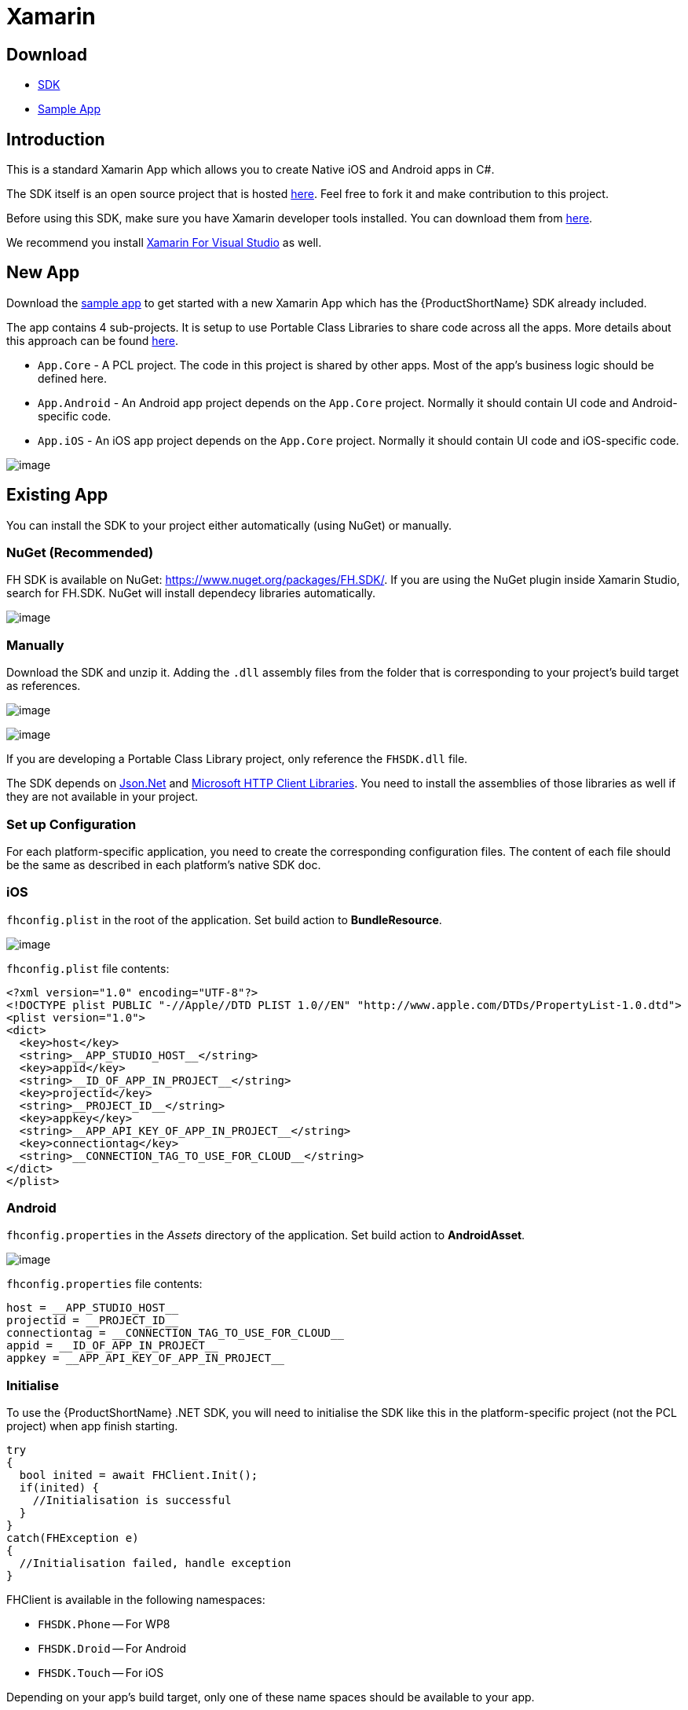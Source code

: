 // include::shared/attributes.adoc[]

[[xamarin]]
= Xamarin

[[xamarin-download]]
== Download

* https://github.com/feedhenry/fh-dotnet-sdk/releases[SDK^]
* https://github.com/feedhenry-templates/blank-xamarin[Sample App^]

[[xamarin-introduction]]
== Introduction

This is a standard Xamarin App which allows you to create Native iOS and Android apps in C#.

The SDK itself is an open source project that is hosted https://github.com/feedhenry/fh-dotnet-sdk[here^]. Feel free to fork it and make contribution to this project.

Before using this SDK, make sure you have Xamarin developer tools installed. You can download them from https://xamarin.com/studio[here^].

We recommend you install http://xamarin.com/visual-studio[Xamarin For Visual Studio^] as well.

[[xamarin-new-app]]
== New App

Download the https://github.com/feedhenry-templates/blank-xamarin[sample app^] to get started with a new Xamarin App which has the {ProductShortName} SDK already included.

The app contains 4 sub-projects. It is setup to use Portable Class Libraries to share code across all the apps. More details about this approach can be found http://docs.xamarin.com/guides/cross-platform/application_fundamentals/pcl/introduction_to_portable_class_libraries/[here^].

* `App.Core` - A PCL project. The code in this project is shared by other apps. Most of the app's business logic should be defined here.
* `App.Android` - An Android app project depends on the `App.Core` project. Normally it should contain UI code and Android-specific code.
* `App.iOS` - An iOS app project depends on the `App.Core` project. Normally it should contain UI code and iOS-specific code.

image:xamarin_sdk_install1.png[image]

[[xamarin-existing-app]]
== Existing App

You can install the SDK to your project either automatically (using NuGet) or manually.

[[xamarin-nuget-recommended]]
=== NuGet (Recommended)

FH SDK is available on NuGet: https://www.nuget.org/packages/FH.SDK/.
If you are using the NuGet plugin inside Xamarin Studio, search for FH.SDK.
NuGet will install dependecy libraries automatically.

image:xamarin_sdk_install2.png[image]

[[xamarin-manually]]
=== Manually

Download the SDK and unzip it. Adding the `.dll` assembly files from the folder that is corresponding to your project's build target as references.

image:xamarin_sdk_install3.png[image]

image:xamarin_sdk_install4.png[image]

If you are developing a Portable Class Library project, only reference the `FHSDK.dll` file.

The SDK depends on https://www.nuget.org/packages/Newtonsoft.Json/[Json.Net^] and https://www.nuget.org/packages/Microsoft.Net.Http/[Microsoft HTTP Client Libraries^]. You need to install the assemblies of those libraries as well if they are not available in your project.

[[xamarin-set-up-configuration]]
=== Set up Configuration

For each platform-specific application, you need to create the corresponding configuration files. The content of each file should be the same as described in each platform's native SDK doc.

[[xamarin-ios]]
=== iOS

`fhconfig.plist` in the root of the application. Set build action to *BundleResource*.

image:xamarin_sdk_install6.png[image]


`fhconfig.plist` file contents:

[source,xml]
----
<?xml version="1.0" encoding="UTF-8"?>
<!DOCTYPE plist PUBLIC "-//Apple//DTD PLIST 1.0//EN" "http://www.apple.com/DTDs/PropertyList-1.0.dtd">
<plist version="1.0">
<dict>
  <key>host</key>
  <string>__APP_STUDIO_HOST__</string>
  <key>appid</key>
  <string>__ID_OF_APP_IN_PROJECT__</string>
  <key>projectid</key>
  <string>__PROJECT_ID__</string>
  <key>appkey</key>
  <string>__APP_API_KEY_OF_APP_IN_PROJECT__</string>
  <key>connectiontag</key>
  <string>__CONNECTION_TAG_TO_USE_FOR_CLOUD__</string>
</dict>
</plist>
----

[[xamarin-android]]
=== Android

`fhconfig.properties` in the _Assets_ directory of the application. Set build action to *AndroidAsset*.

image:xamarin_sdk_install5.png[image]

`fhconfig.properties` file contents:

----
host = __APP_STUDIO_HOST__
projectid = __PROJECT_ID__
connectiontag = __CONNECTION_TAG_TO_USE_FOR_CLOUD__
appid = __ID_OF_APP_IN_PROJECT__
appkey = __APP_API_KEY_OF_APP_IN_PROJECT__
----

[[xamarin-initialise]]
=== Initialise

To use the {ProductShortName} .NET SDK, you will need to initialise the SDK like this in the platform-specific project (not the PCL project) when app finish starting.

[source,csharp]
----
try
{
  bool inited = await FHClient.Init();
  if(inited) {
    //Initialisation is successful
  }
}
catch(FHException e)
{
  //Initialisation failed, handle exception
}
----

FHClient is available in the following namespaces:

* `FHSDK.Phone` -- For WP8
* `FHSDK.Droid` -- For Android
* `FHSDK.Touch` -- For iOS

Depending on your app's build target, only one of these name spaces should be available to your app.

The main reason for having the same `FHClient` class defined in different name spaces is to ensure that the platform-specific assembly file is loaded correctly.

[NOTE]
--
The `Init` method is the only one that is called using `FHClient` class, and is the only one that needs to be called from a platform-specific project (for example, Can not be called from a PCL project).

All the other SDK methods are called using `FH` class which is defined in the `FHSDK.dll` assembly. This assembly can be references by other PCL projects. This way if your cross-platform solution contains a PCL project, you can reference this assembly file and call SDK functions from there.
--

[[xamarin-use-your-own-choice-of-httpclient]]
== Use your own choice of HttpClient

By default, the .NET SDK will use the https://www.nuget.org/packages/Microsoft.Net.Http/[Microsoft HTTP Client Libraries^] to perform all the http requests. However, if you are developing iOS and Android apps using Xamarin, the https://components.xamarin.com/view/modernhttpclient[ModernHttpClient^] is a better choice. If you want to use that, all you have to do is to install the ModernHttpClient component in your app, then use it like this:

[source,csharp]
----
//the following should be called BEFORE FHClient.Init is called
//use ModernHttpClient on Android
FHHttpClientFactory.Get = (() => new HttpClient(new OkHttpNetworkHandler()));
----

If you don't like either of these, you can use whatever HTTP (or REST) client you like. All you need is the cloud host of the app, which you can get using the following method:

[source,csharp]
----
string cloudHost = FH.GetCloudHost();
----

However, the downside of the approach is that your app won't be able to use the analytics service provided by the platform as some meta data is missing in the requests. To re-enable that, all you have to do is to add the meta data returned by the following method as a set of headers to each HTTP request:

[source,csharp]
----
IDictionary<string, string> metaData = FH.GetDefaultParamsAsHeaders();
HttpRequestMessage requestMessage = new HttpRequestMessage(...);
//then loop through the metaData and add each entry as a http header to your request, using the key as the header name and value as the header value
foreach(var item in metaData){
  requestMessage.Headers.Add(item.Key, item.Value);
}
...
----

[[xamarin-use-sdk]]
== Use SDK

See link:{ClientAPI}[API Docs] for full details on the APIs available within the SDK.
